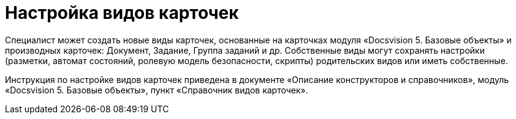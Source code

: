 = Настройка видов карточек

Специалист может создать новые виды карточек, основанные на карточках модуля «Docsvision 5. Базовые объекты» и производных карточек: Документ, Задание, Группа заданий и др. Собственные виды могут сохранять настройки (разметки, автомат состояний, ролевую модель безопасности, скрипты) родительских видов или иметь собственные.

Инструкция по настройке видов карточек приведена в документе «Описание конструкторов и справочников», модуль «Docsvision 5. Базовые объекты», пункт «Справочник видов карточек».
